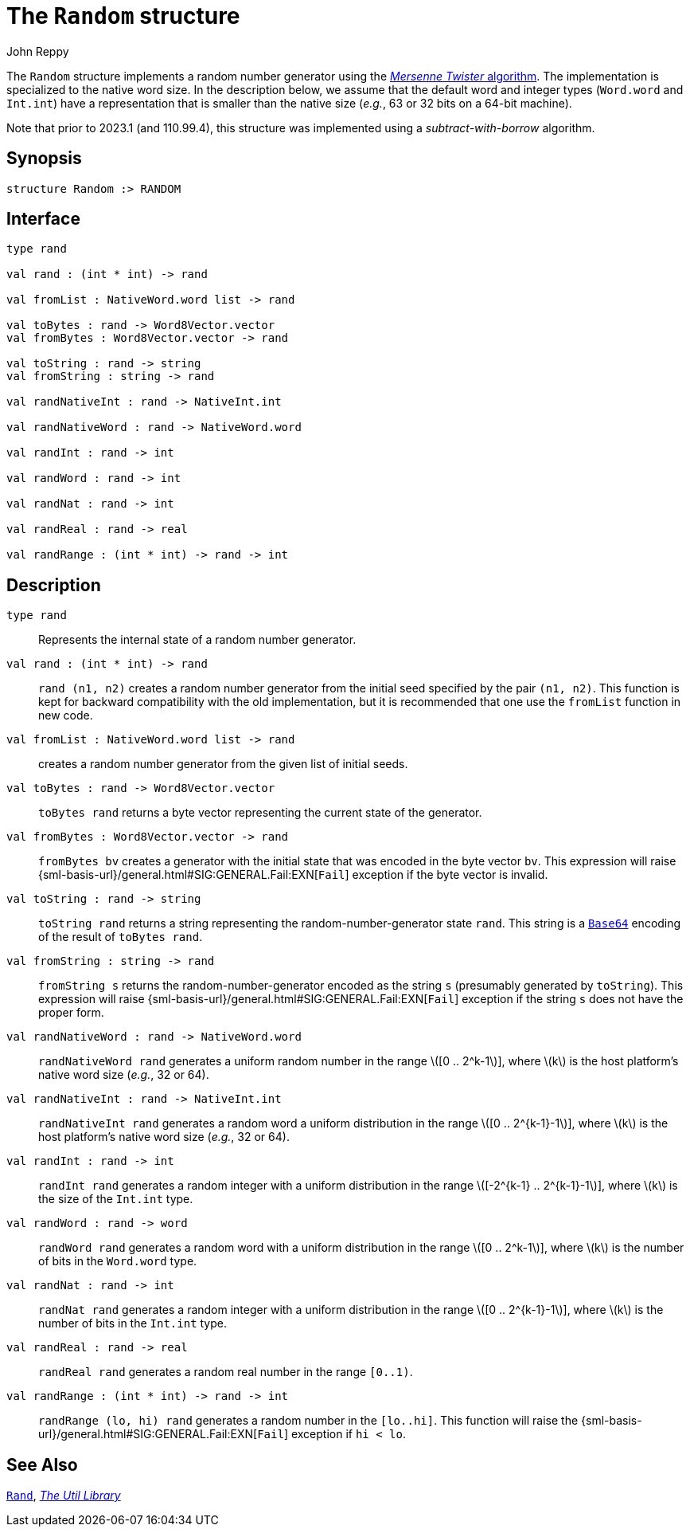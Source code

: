 = The `Random` structure
:Author: John Reppy
:Date: {release-date}
:stem: latexmath
:source-highlighter: pygments
:VERSION: {smlnj-version}

The `Random` structure implements a random number generator
using the http://www.math.sci.hiroshima-u.ac.jp/m-mat/MT/emt.html[
_Mersenne Twister_ algorithm].  The implementation is specialized
to the native word size.  In the description below, we assume that
the default word and integer types (`Word.word` and `Int.int`)
have a representation that is smaller than the native size
(_e.g._, 63 or 32 bits on a 64-bit machine).

Note that prior to 2023.1 (and 110.99.4), this structure was implemented
using a _subtract-with-borrow_ algorithm.

== Synopsis

[source,sml]
------------
structure Random :> RANDOM
------------

== Interface

[source,sml]
------------
type rand

val rand : (int * int) -> rand

val fromList : NativeWord.word list -> rand

val toBytes : rand -> Word8Vector.vector
val fromBytes : Word8Vector.vector -> rand

val toString : rand -> string
val fromString : string -> rand

val randNativeInt : rand -> NativeInt.int

val randNativeWord : rand -> NativeWord.word

val randInt : rand -> int

val randWord : rand -> int

val randNat : rand -> int

val randReal : rand -> real

val randRange : (int * int) -> rand -> int
------------

== Description

`[.kw]#type# rand`::
  Represents the internal state of a random number generator.

`[.kw]#val# rand : (int * int) \-> rand`::
  `rand (n1, n2)` creates a random number generator from the
  initial seed specified by the pair `(n1, n2)`.
  This function is kept for backward compatibility with the old
  implementation, but it is recommended that one use the `fromList`
  function in new code.

`[.kw]#val# fromList : NativeWord.word list \-> rand`::
  creates a random number generator from the given list of initial seeds.

`[.kw]#val# toBytes : rand \-> Word8Vector.vector`::
  `toBytes rand` returns a byte vector representing the current state of
  the generator.

`[.kw]#val# fromBytes : Word8Vector.vector \-> rand`::
  `fromBytes bv` creates a generator with the initial state that was encoded
  in the byte vector `bv`.  This expression will raise
  {sml-basis-url}/general.html#SIG:GENERAL.Fail:EXN[`Fail`] exception
  if the byte vector is invalid.

`[.kw]#val# toString : rand \-> string`::
  `toString rand` returns a string representing the random-number-generator
  state `rand`.  This string is a xref:str-Base64.adoc[`Base64`] encoding
  of the result of `toBytes rand`.

`[.kw]#val# fromString : string \-> rand`::
  `fromString s` returns the random-number-generator encoded as the string `s`
  (presumably generated by `toString`).  This expression will raise
  {sml-basis-url}/general.html#SIG:GENERAL.Fail:EXN[`Fail`] exception
  if the string `s` does not have the proper form.

`[.kw]#val# randNativeWord : rand \-> NativeWord.word`::
  `randNativeWord rand` generates a uniform random number in the range
  latexmath:[[0 .. 2^k-1]], where latexmath:[k] is the host platform's
  native word size (__e.g.__, 32 or 64).

`[.kw]#val# randNativeInt : rand \-> NativeInt.int`::
  `randNativeInt rand` generates a random word a uniform distribution in
  the range latexmath:[[0 .. 2^{k-1}-1]], where latexmath:[k] is the host
  platform's native word size (__e.g.__, 32 or 64).

`[.kw]#val# randInt : rand \-> int`::
  `randInt rand` generates a random integer with a uniform distribution in
  the range latexmath:[[-2^{k-1} .. 2^{k-1}-1]], where latexmath:[k]
  is the size of the `Int.int` type.

`[.kw]#val# randWord : rand \-> word`::
  `randWord rand` generates a random word with a uniform distribution in
  the range latexmath:[[0 .. 2^k-1]], where latexmath:[k]
  is the number of bits in the `Word.word` type.

`[.kw]#val# randNat : rand \-> int`::
  `randNat rand` generates a random integer with a uniform distribution in
  the range latexmath:[[0 .. 2^{k-1}-1]], where latexmath:[k]
  is the number of bits in the `Int.int` type.

`[.kw]#val# randReal : rand \-> real`::
  `randReal rand` generates a random real number in the range `[0..1)`.

`[.kw]#val# randRange : (int * int) \-> rand \-> int`::
  `randRange (lo, hi) rand` generates a random number in the
  `[lo..hi]`.  This function will raise the
  {sml-basis-url}/general.html#SIG:GENERAL.Fail:EXN[`Fail`] exception
  if `hi < lo`.

== See Also

xref:str-Rand.adoc[`Rand`],
xref:smlnj-lib.adoc[__The Util Library__]
